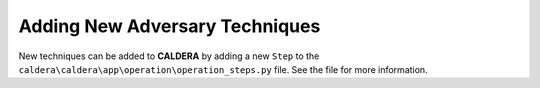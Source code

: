 ===============================
Adding New Adversary Techniques
===============================

New techniques can be added to **CALDERA** by adding a new ``Step`` to the
``caldera\caldera\app\operation\operation_steps.py`` file. See the file for more information.